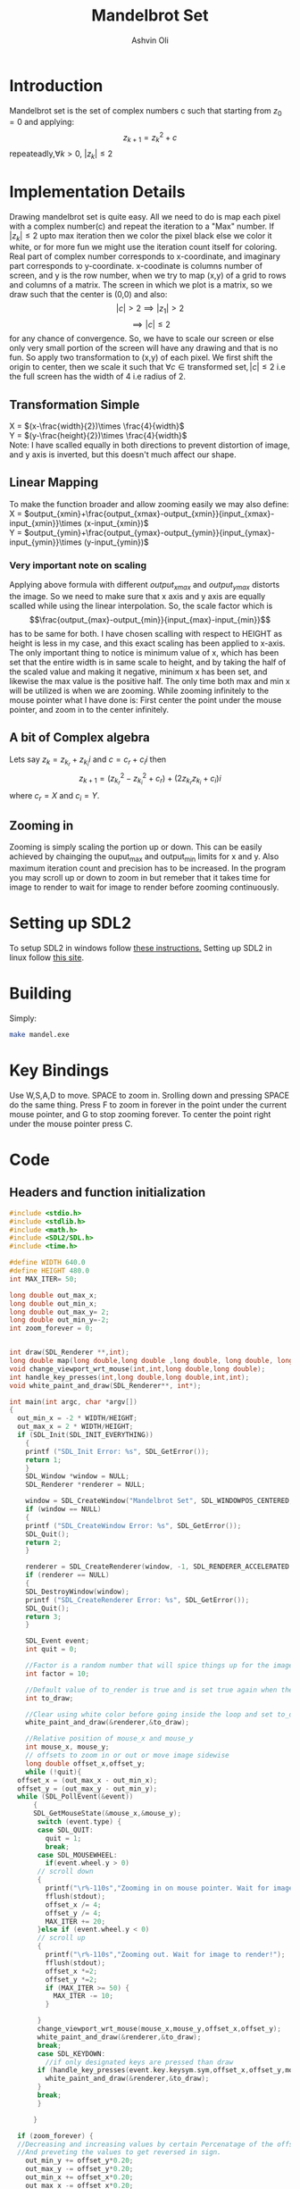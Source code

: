 
#+AUTHOR:Ashvin Oli
#+TITLE: Mandelbrot Set
#+PROPERTY: header-args:c :cache yes :noweb yes :tangle mandel.c :exports code
#+STARTUP: overview
#+LATEX_HEADER: \usepackage[margin=1in]{geometry}
#+LATEX_CLASS_OPTIONS: [a4paper,11pt]

\newpage
* Introduction
Mandelbrot set is the set of complex numbers c such that starting from \(z_0 = 0\) and applying:
\[z_{k+1} = z_k^2+c\]
repeateadly,\(\forall k>0\), \(|z_k| \le 2\)  

* Implementation Details
Drawing mandelbrot set is quite easy. All we need to do is map each pixel with a complex number(c) and 
repeat the iteration to a "Max" number. If \(|z_k|\le 2\) upto max iteration then we color the pixel black
else we color it white, or for more fun we might use the iteration count itself for coloring.
Real part of complex number corresponds to x-coordinate, and imaginary part corresponds to y-coordinate.
x-coodinate is columns number of screen, and y is the row number, when we try to map (x,y) of a grid to 
rows and columns of a matrix. The screen in which we plot is a matrix, so we draw such that the center is (0,0) and 
also:
\[|c| > 2 \implies |z_1| > 2\]
\[\implies |c|\le 2\]
 for any chance of convergence.
So, we have to scale our screen or else only very small portion of the screen will have any drawing and that is
no fun. So apply two transformation to (x,y) of each pixel. We first shift the origin to center, then we scale it
such that \(\forall c \in \text{transformed set}, |c| \le 2\) i.e the full screen has the width of 4 i.e radius of 2.
** Transformation Simple
X = \((x-\frac{width}{2})\times \frac{4}{width}\)\\
Y =  \((y-\frac{height}{2})\times \frac{4}{width}\)\\
Note: I have scalled equally in both directions to prevent distortion of image, and y axis is inverted, but this 
doesn't much affect our shape.
** Linear Mapping
To make the function broader and allow zooming easily we may also define:\\
X = \(output_{xmin}+\frac{output_{xmax}-output_{xmin}}{input_{xmax}-input_{xmin}}\times (x-input_{xmin})\)\\
Y = \(output_{ymin}+\frac{output_{ymax}-output_{ymin}}{input_{ymax}-input_{ymin}}\times (y-input_{ymin})\)\\

*** Very important note on scaling
    Applying above formula with different \(output_{xmax}\) and \(output_{ymax}\) distorts the image.
    So we need to make sure that x axis and y axis are equally scalled while using the linear interpolation. So, the scale factor which is
    \[\frac{output_{max}-output_{min}}{input_{max}-input_{min}}\]
    has to be same for both. I have chosen scalling with respect to HEIGHT as height is less in my case, and this exact scaling
    has been applied to x-axis. The only important thing to notice is minimum value of x, which has been set that the entire
    width is in same scale to height, and by taking the half of the scaled value and making it negative, minimum x has been set, 
    and likewise the max value is the positive half. The only time both max and min x will be utilized is when we are zooming.
    While zooming infinitely to the mouse pointer what I have done is: First center the point under the mouse pointer, and zoom
    in to the center infinitely.

** A bit of Complex algebra
Lets say \(z_k = z_{k_r}+z_{k_i}i\) and \(c = c_r+c_ii\) then
\[z_{k+1} = (z_{k_r}^2-z_{k_i}^2+c_r)+(2z_{k_r}z_{k_i}+c_i)i\]
where \(c_r = X\) and \(c_i = Y\).
** Zooming in
Zooming is simply scaling the portion up or down. This can be easily achieved by chainging the ouput_max and output_min limits for 
x and y. Also maximum iteration count and precision has to be increased. In the program you may scroll up or down to zoom in but 
remeber that it takes time for image to render to wait for image to render before zooming continuously.
* Setting up SDL2
To setup SDL2 in windows follow [[https://gist.github.com/thales17/fb2e4cff60890a51d9dddd4c6e832ad2][these instructions.]] Setting up SDL2 in linux follow [[https://gigi.nullneuron.net/gigilabs/how-to-set-up-sdl2-on-linux/][this site]].
* Building
Simply:
#+BEGIN_SRC sh
make mandel.exe
#+END_SRC
* Key Bindings
Use W,S,A,D to move. SPACE to zoom in. Srolling down and pressing SPACE do the same thing.
Press F to zoom in forever in the point under the current mouse pointer, and G to stop zooming forever.
To center the point right under the mouse pointer press C.
* Code

** Headers and function initialization
#+BEGIN_SRC c
  #include <stdio.h>
  #include <stdlib.h>
  #include <math.h>
  #include <SDL2/SDL.h>
  #include <time.h>

  #define WIDTH 640.0
  #define HEIGHT 480.0
  int MAX_ITER= 50;

  long double out_max_x;
  long double out_min_x;
  long double out_max_y= 2;
  long double out_min_y=-2;
  int zoom_forever = 0;


  int draw(SDL_Renderer **,int);
  long double map(long double,long double ,long double, long double, long double);
  void change_viewport_wrt_mouse(int,int,long double,long double);
  int handle_key_presses(int,long double,long double,int,int);
  void white_paint_and_draw(SDL_Renderer**, int*);

  int main(int argc, char *argv[])
  {
    out_min_x = -2 * WIDTH/HEIGHT;
    out_max_x = 2 * WIDTH/HEIGHT;
    if (SDL_Init(SDL_INIT_EVERYTHING))
      {
	  printf ("SDL_Init Error: %s", SDL_GetError());
	  return 1;
      }
      SDL_Window *window = NULL;
      SDL_Renderer *renderer = NULL;

      window = SDL_CreateWindow("Mandelbrot Set", SDL_WINDOWPOS_CENTERED, SDL_WINDOWPOS_CENTERED, WIDTH, HEIGHT, SDL_WINDOW_OPENGL);
      if (window == NULL)
      {
	  printf ("SDL_CreateWindow Error: %s", SDL_GetError());
	  SDL_Quit();
	  return 2;
      }

      renderer = SDL_CreateRenderer(window, -1, SDL_RENDERER_ACCELERATED | SDL_RENDERER_PRESENTVSYNC);
      if (renderer == NULL)
      {
	  SDL_DestroyWindow(window);
	  printf ("SDL_CreateRenderer Error: %s", SDL_GetError());
	  SDL_Quit();
	  return 3;
      }

      SDL_Event event;
      int quit = 0;

      //Factor is a random number that will spice things up for the image.
      int factor = 10;

      //Default value of to_render is true and is set true again when the user does some action scrolls in or moves the frame
      int to_draw;

      //Clear using white color before going inside the loop and set to_draw to 1
      white_paint_and_draw(&renderer,&to_draw);

      //Relative position of mouse_x and mouse_y
      int mouse_x, mouse_y;
      // offsets to zoom in or out or move image sidewise
      long double offset_x,offset_y;
      while (!quit){
	offset_x = (out_max_x - out_min_x);
	offset_y = (out_max_y - out_min_y);
	while (SDL_PollEvent(&event))
	    {
	    SDL_GetMouseState(&mouse_x,&mouse_y);
	     switch (event.type) {
	     case SDL_QUIT: 
	       quit = 1;
	       break;
	     case SDL_MOUSEWHEEL:
	       if(event.wheel.y > 0)
		 // scroll down
		 {
		   printf("\r%-110s","Zooming in on mouse pointer. Wait for image to render!");
		   fflush(stdout);
		   offset_x /= 4;
		   offset_y /= 4;
		   MAX_ITER += 20;
		 }else if (event.wheel.y < 0)
		 // scroll up
		 {
		   printf("\r%-110s","Zooming out. Wait for image to render!");
		   fflush(stdout);
		   offset_x *=2; 
		   offset_y *=2;
		   if (MAX_ITER >= 50) {
		     MAX_ITER -= 10;		   
		   }

		 }
		 change_viewport_wrt_mouse(mouse_x,mouse_y,offset_x,offset_y);
		 white_paint_and_draw(&renderer,&to_draw);
		 break;
	     case SDL_KEYDOWN:
	       //if only designated keys are pressed than draw
		 if (handle_key_presses(event.key.keysym.sym,offset_x,offset_y,mouse_x,mouse_y)) {		 
		   white_paint_and_draw(&renderer,&to_draw);
		 }
		 break;
	     }

	    }

	if (zoom_forever) {
	//Decreasing and increasing values by certain Percenatage of the offsets for unifom scaling
	//And preveting the values to get reversed in sign.
	  out_min_y += offset_y*0.20;
	  out_max_y -= offset_y*0.20;
	  out_min_x += offset_x*0.20;
	  out_max_x -= offset_x*0.20;
	  MAX_ITER += 20;	  
	  white_paint_and_draw(&renderer,&to_draw);
	}


	  //Draw pixels on the renderer
	  if (to_draw) {
	    long double time_spent_on_drawing = 0.0;
	    long double time_spent_on_rendering = 0.0;
	    clock_t begin = clock();
	    to_draw = draw(&renderer,factor);	    
	    clock_t end = clock();
	    time_spent_on_drawing = ((end - begin) /(long double)CLOCKS_PER_SEC);
	    SDL_RenderPresent(renderer);//This is taking loads of time
	    clock_t end_two = clock();
	    time_spent_on_rendering = ((end_two - end) /(long double)CLOCKS_PER_SEC);

	    printf("\r%s. %.4LGs to compute pixels and  %.4LGs to render. Total = %.4LGs ","Image Rendered! You may now zoom or pan.",time_spent_on_drawing,time_spent_on_rendering,time_spent_on_drawing+time_spent_on_rendering);
	    //printf("%.8LG %.8LG %.8LG %.8LG",out_max_x,out_min_x, out_max_y,out_min_y);
	    if (zoom_forever) {
	      printf("\r%-110s","Zooming in... Press G to stop.");
	    }
	    fflush(stdout);
	  }
      }

      //free resources
      SDL_DestroyRenderer(renderer);
      SDL_DestroyWindow(window);      
      SDL_Quit();
      return 0;
  }
#+END_SRC
** Main logic
 #+BEGIN_SRC c
   int draw(SDL_Renderer **renderer,int factor){
      for (int x = 0; x < WIDTH; x++) {
	 for (int y =0;  y < HEIGHT; y++) {
	 // Mapping the screen with the limits.
	 // Same scaling has been done such that the image is centered on the screen.
	   long double c_real = out_min_x + (out_max_y-out_min_y)/(HEIGHT)*x; 
	   long double c_img = map(y,0,HEIGHT, out_min_y,out_max_y); 

	   long double z_real_squared = 0;
	   long double z_img_squared = 0;
	   long double z_real = 0;
	   long double z_img = 0;
	   int iter_count = 0;
	   //Trying to reduce multiplication count to 3 per iteration
	   while (z_real_squared+z_img_squared <= 4 && iter_count < MAX_ITER) {
	     z_img = 2*z_real*z_img + c_img;
	     z_real = z_real_squared-z_img_squared+c_real;
	     z_real_squared=z_real*z_real;
	     z_img_squared = z_img*z_img;
	     iter_count++;
	   }

	   //If any number exits before reaching MAX_ITER then, it is not in the set. So colour it with different shade.
	   if (iter_count == MAX_ITER) {
	     //printf("SELECT %.2f %.2f %d %d\n",c_real,c_img,x,y);
	     //Draw with black
	     SDL_SetRenderDrawColor(*renderer, 0,0, 0, SDL_ALPHA_OPAQUE);
	     SDL_RenderDrawPoint(*renderer,x,y);
	   }else{
	      //Draw with custom shade	     
	     SDL_SetRenderDrawColor(*renderer, iter_count*factor*3,iter_count*(factor/5), iter_count, SDL_ALPHA_OPAQUE);
	     SDL_RenderDrawPoint(*renderer,x,y);
	   }
	 }
      }
      return 0;
   }
 #+END_SRC
** Change Viewport Wrt Mouse position
#+BEGIN_SRC c
  void change_viewport_wrt_mouse(int mouse_x,int mouse_y,long double offset_x, long double offset_y){
    long double mouse_x_mapped = out_min_x + (out_max_y-out_min_y)/(HEIGHT)*mouse_x;  
    long double mouse_y_mapped = map(mouse_y,0,HEIGHT, out_min_y,out_max_y);
    out_min_x = mouse_x_mapped - offset_x;
    out_max_x = mouse_x_mapped + offset_x;
    out_min_y = mouse_y_mapped - offset_y;
    out_max_y = mouse_y_mapped + offset_y;
  
  }
#+END_SRC

** Handle key presses
#+BEGIN_SRC c
   int handle_key_presses(int keycode,long double offset_x, long double offset_y,int mouse_x,int mouse_y){
      switch (keycode)
	{
	case SDLK_w:
	  //Move up
	  //Since y axis is inverted subtracting will take us to upper part of screen
	  printf("\r%-110s","Moving up. Wait for image to render!");
	  out_min_y -= offset_y/4;
	  out_max_y -= offset_y/4;
	  break;
	case SDLK_s:
	  //Move down
	  printf("\r%-110s","Moving down. Wait for image to render!");
	  out_min_y += offset_y/4;
	  out_max_y += offset_y/4;
	  break;
	case SDLK_a:
	  //Move left
	  printf("\r%-110s","Moving Left. Wait for image to render!");
	  out_min_x -= offset_x/4;
	  out_max_x -= offset_x/4;
	  break;
	case SDLK_d:
	  //Move right
	  printf("\r%-110s","Moving Right. Wait for image to render!");
	  out_min_x += offset_x/4;
	  out_max_x += offset_x/4;
	  break;
	case SDLK_SPACE:
	  //Zoom in
	  printf("\r%-110s","Zooming in on mouse pointer. Wait for image to render!");
	  change_viewport_wrt_mouse(mouse_x,mouse_y,offset_x/4,offset_y/4);
	  MAX_ITER += 20;
	  break;
	case SDLK_f:
	  //Zoom forever
	  printf("\r%-110s","Zooming forever on first mouse pointer location. Wait for image to render!");
	  zoom_forever = 1;
	  //Center the point under mouse pointer.
	  change_viewport_wrt_mouse(mouse_x,mouse_y,offset_x/2,offset_y/2);
	  break;
	case SDLK_g:
	  //Stop Zoom forever
	  printf("\r%-110s","Zooming forever stopped!");
	  zoom_forever = 0;
	  break;
	case SDLK_c:
	  //Center the point under the mouse pointer.
	  printf("\r%-110s","Centering the point under mouse pointer. Wait for image to render!");
	  change_viewport_wrt_mouse(mouse_x,mouse_y,offset_x/2,offset_y/2);
	  break;
	default:
	  return 0;
	}
      return 1;
   }
#+END_SRC

** Paint white and allow drawing
#+BEGIN_SRC c
  void white_paint_and_draw(SDL_Renderer **renderer, int *to_draw){
     SDL_SetRenderDrawColor(*renderer, 255, 255, 255, SDL_ALPHA_OPAQUE);
     SDL_RenderClear(*renderer);
     *to_draw = 1;
  }
#+END_SRC

** Map Function
#+BEGIN_SRC c
  long double map(long double input_value, long double input_min, long double input_max, long double output_min, long double output_max){
    return output_min + (output_max-output_min)/(input_max-input_min)*(input_value-input_min);
  }
#+END_SRC

* Output
Here is the [[./output/mandel.pdf][pdf]] of this org file.
[[file:output/1.png]]
[[file:output/2.png]]
[[file:output/3.png]]
[[file:output/4.png]]
